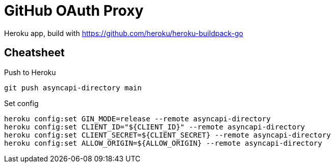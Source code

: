 = GitHub OAuth Proxy

Heroku app, build with https://github.com/heroku/heroku-buildpack-go

== Cheatsheet

.Push to Heroku
[source,bash]
----
git push asyncapi-directory main
----

.Set config
[source,bash]
----
heroku config:set GIN_MODE=release --remote asyncapi-directory
heroku config:set CLIENT_ID="${CLIENT_ID}" --remote asyncapi-directory
heroku config:set CLIENT_SECRET=${CLIENT_SECRET} --remote asyncapi-directory
heroku config:set ALLOW_ORIGIN=${ALLOW_ORIGIN} --remote asyncapi-directory
----